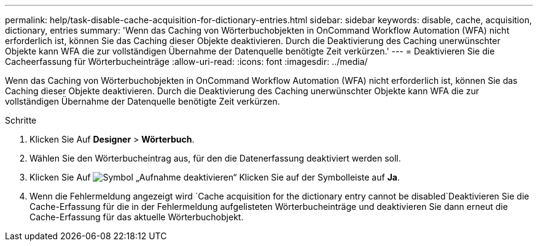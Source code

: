 ---
permalink: help/task-disable-cache-acquisition-for-dictionary-entries.html 
sidebar: sidebar 
keywords: disable, cache, acquisition, dictionary, entries 
summary: 'Wenn das Caching von Wörterbuchobjekten in OnCommand Workflow Automation (WFA) nicht erforderlich ist, können Sie das Caching dieser Objekte deaktivieren. Durch die Deaktivierung des Caching unerwünschter Objekte kann WFA die zur vollständigen Übernahme der Datenquelle benötigte Zeit verkürzen.' 
---
= Deaktivieren Sie die Cacheerfassung für Wörterbucheinträge
:allow-uri-read: 
:icons: font
:imagesdir: ../media/


[role="lead"]
Wenn das Caching von Wörterbuchobjekten in OnCommand Workflow Automation (WFA) nicht erforderlich ist, können Sie das Caching dieser Objekte deaktivieren. Durch die Deaktivierung des Caching unerwünschter Objekte kann WFA die zur vollständigen Übernahme der Datenquelle benötigte Zeit verkürzen.

.Schritte
. Klicken Sie Auf *Designer* > *Wörterbuch*.
. Wählen Sie den Wörterbucheintrag aus, für den die Datenerfassung deaktiviert werden soll.
. Klicken Sie Auf image:../media/disable_acquisition_wfa_icon.gif["Symbol „Aufnahme deaktivieren“"] Klicken Sie auf der Symbolleiste auf *Ja*.
. Wenn die Fehlermeldung angezeigt wird `Cache acquisition for the dictionary entry cannot be disabled`Deaktivieren Sie die Cache-Erfassung für die in der Fehlermeldung aufgelisteten Wörterbucheinträge und deaktivieren Sie dann erneut die Cache-Erfassung für das aktuelle Wörterbuchobjekt.


